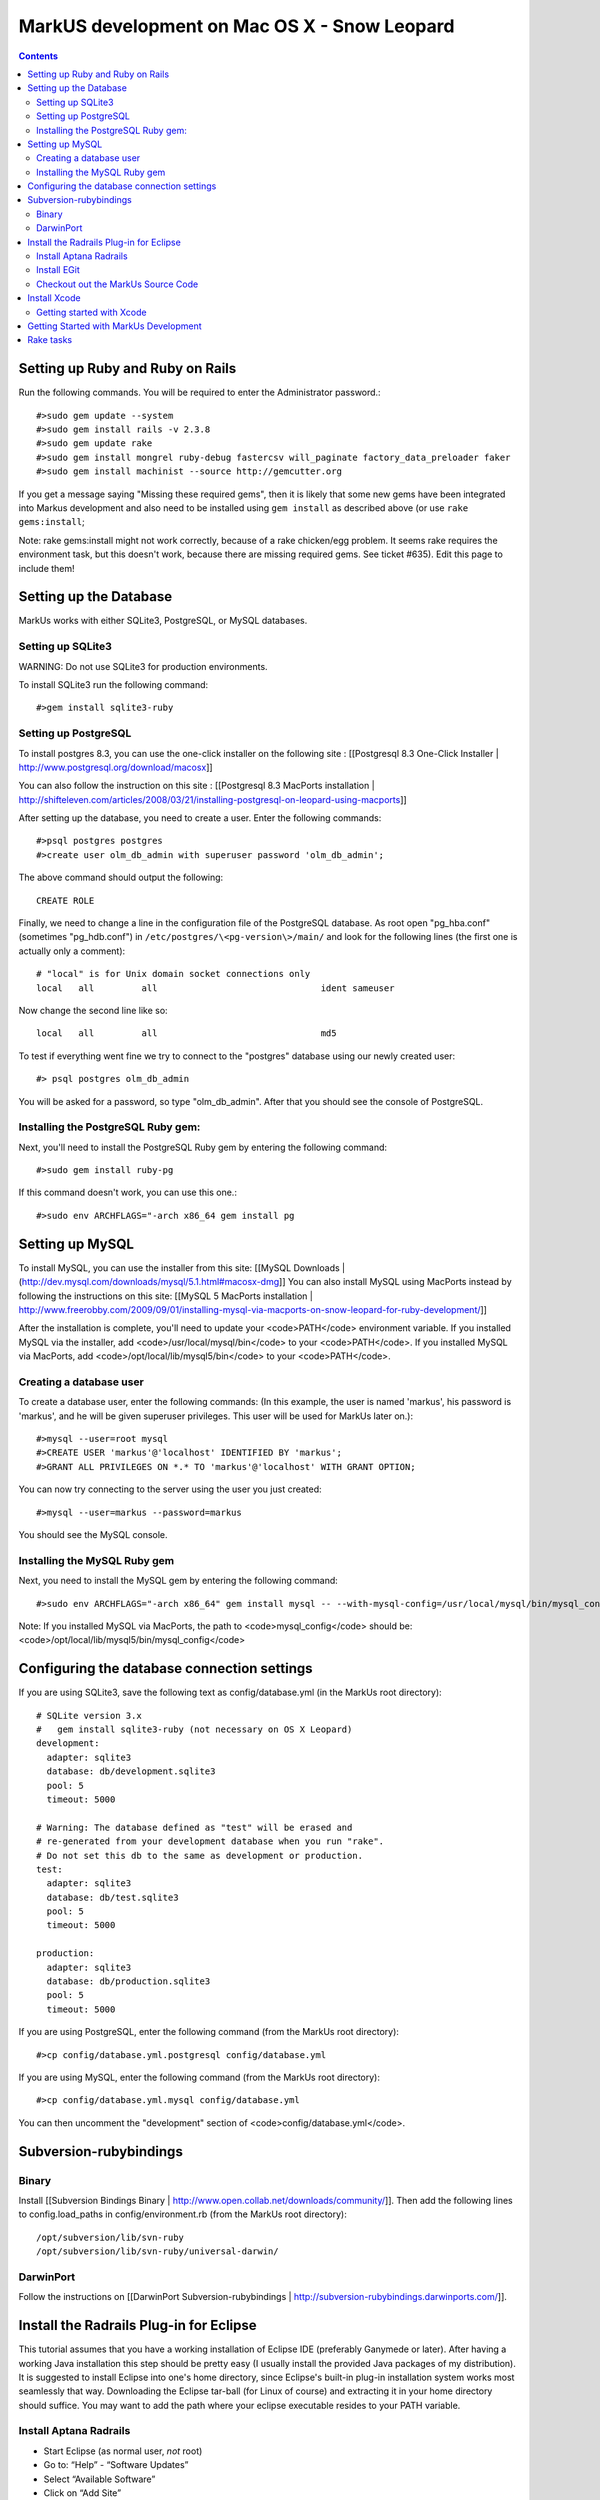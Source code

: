 ================================================================================
MarkUS development on Mac OS X - Snow Leopard
================================================================================

.. contents::

Setting up Ruby and Ruby on Rails
================================================================================

Run the following commands. You will be required to enter the Administrator
password.::

    #>sudo gem update --system
    #>sudo gem install rails -v 2.3.8
    #>sudo gem update rake
    #>sudo gem install mongrel ruby-debug fastercsv will_paginate factory_data_preloader faker
    #>sudo gem install machinist --source http://gemcutter.org

If you get a message saying "Missing these required gems", then it is likely
that some new gems have been integrated into Markus development and also need
to be installed using ``gem install`` as described above (or use ``rake
gems:install``;

Note: rake gems:install might not work correctly, because of a
rake chicken/egg problem. It seems rake requires the environment task, but
this doesn't work, because there are missing required gems. See ticket #635).
Edit this page to include them!

Setting up the Database
================================================================================

MarkUs works with either SQLite3, PostgreSQL, or MySQL databases.

Setting up SQLite3
--------------------------------------------------------------------------------

WARNING: Do not use SQLite3 for production environments.

To install SQLite3 run the following command::

    #>gem install sqlite3-ruby

Setting up PostgreSQL
--------------------------------------------------------------------------------

To install postgres 8.3, you can use the one-click installer on the following
site : [[Postgresql 8.3 One-Click Installer |
http://www.postgresql.org/download/macosx]]

You can also follow the instruction on this site : [[Postgresql 8.3 MacPorts
installation |
http://shifteleven.com/articles/2008/03/21/installing-postgresql-on-leopard-using-macports]]

After setting up the database, you need to create a user. Enter the following
commands::

    #>psql postgres postgres
    #>create user olm_db_admin with superuser password 'olm_db_admin';

The above command should output the following::

    CREATE ROLE

Finally, we need to change a line in the configuration file of the PostgreSQL
database. As root open "pg_hba.conf" (sometimes "pg_hdb.conf") in
``/etc/postgres/\<pg-version\>/main/`` and look for the following lines (the
first one is actually only a comment)::

    # "local" is for Unix domain socket connections only
    local   all         all                               ident sameuser

Now change the second line like so::

    local   all         all                               md5

To test if everything went fine we try to connect to the "postgres" database
using our newly created user::

    #> psql postgres olm_db_admin

You will be asked for a password, so type "olm_db_admin". After that you
should see the console of PostgreSQL.

Installing the PostgreSQL Ruby gem:
--------------------------------------------------------------------------------

Next, you'll need to install the PostgreSQL Ruby gem by entering the following
command::

    #>sudo gem install ruby-pg

If this command doesn't work, you can use this one.::

    #>sudo env ARCHFLAGS="-arch x86_64 gem install pg

Setting up MySQL
================================================================================

To install MySQL, you can use the installer from this site: [[MySQL Downloads |
(http://dev.mysql.com/downloads/mysql/5.1.html#macosx-dmg]] You can also
install MySQL using MacPorts instead by following the instructions on this
site: [[MySQL 5 MacPorts installation |
http://www.freerobby.com/2009/09/01/installing-mysql-via-macports-on-snow-leopard-for-ruby-development/]]

After the installation is complete, you'll need to update your
<code>PATH</code> environment variable. If you installed MySQL via the
installer, add <code>/usr/local/mysql/bin</code> to your <code>PATH</code>. If
you installed MySQL via MacPorts, add <code>/opt/local/lib/mysql5/bin</code>
to your <code>PATH</code>. 

Creating a database user
--------------------------------------------------------------------------------

To create a database user, enter the following commands: (In this example, the
user is named 'markus', his password is 'markus', and he will be given
superuser privileges. This user will be used for MarkUs later on.)::

    #>mysql --user=root mysql
    #>CREATE USER 'markus'@'localhost' IDENTIFIED BY 'markus';
    #>GRANT ALL PRIVILEGES ON *.* TO 'markus'@'localhost' WITH GRANT OPTION;

You can now try connecting to the server using the user you just created::

    #>mysql --user=markus --password=markus

You should see the MySQL console.

Installing the MySQL Ruby gem
--------------------------------------------------------------------------------

Next, you need to install the MySQL gem by entering the following command::

    #>sudo env ARCHFLAGS="-arch x86_64" gem install mysql -- --with-mysql-config=/usr/local/mysql/bin/mysql_config

Note: If you installed MySQL via MacPorts, the path to <code>mysql_config</code> should be: <code>/opt/local/lib/mysql5/bin/mysql_config</code>

Configuring the database connection settings
================================================================================

If you are using SQLite3, save the following text as config/database.yml (in
the MarkUs root directory)::

    # SQLite version 3.x
    #   gem install sqlite3-ruby (not necessary on OS X Leopard)
    development:
      adapter: sqlite3
      database: db/development.sqlite3
      pool: 5
      timeout: 5000

    # Warning: The database defined as "test" will be erased and
    # re-generated from your development database when you run "rake".
    # Do not set this db to the same as development or production.
    test:
      adapter: sqlite3
      database: db/test.sqlite3
      pool: 5
      timeout: 5000

    production:
      adapter: sqlite3
      database: db/production.sqlite3
      pool: 5
      timeout: 5000

If you are using PostgreSQL, enter the following command (from the MarkUs root
directory)::

    #>cp config/database.yml.postgresql config/database.yml

If you are using MySQL, enter the following command (from the MarkUs root
directory)::

    #>cp config/database.yml.mysql config/database.yml

You can then uncomment the "development" section of <code>config/database.yml</code>.

Subversion-rubybindings
================================================================================

Binary
--------------------------------------------------------------------------------

Install [[Subversion Bindings Binary |
http://www.open.collab.net/downloads/community/]].  Then add the following
lines to config.load_paths in config/environment.rb (from the MarkUs root
directory)::

    /opt/subversion/lib/svn-ruby
    /opt/subversion/lib/svn-ruby/universal-darwin/

DarwinPort
--------------------------------------------------------------------------------

Follow the instructions on [[DarwinPort Subversion-rubybindings |
http://subversion-rubybindings.darwinports.com/]].

Install the Radrails Plug-in for Eclipse
================================================================================

This tutorial assumes that you have a working installation of Eclipse IDE
(preferably Ganymede or later). After having a working Java installation this
step should be pretty easy (I usually install the provided Java packages of my
distribution). It is suggested to install Eclipse into one's home directory,
since Eclipse's built-in plug-in installation system works most seamlessly
that way. Downloading the Eclipse tar-ball (for Linux of course) and
extracting it in your home directory should suffice. You may want to add the
path where your eclipse executable resides to your PATH variable.

Install Aptana Radrails
--------------------------------------------------------------------------------

* Start Eclipse (as normal user, *not* root)
* Go to: “Help” - “Software Updates”
* Select “Available Software”
* Click on “Add Site”
* Enter Location: “http://update.aptana.com/update/studio/3.4/”
* Select (check) “Aptana Studio Installer for Eclipse 3.4” from "http://update.aptana.com/update/studio/3.4/"
* Click "Install..." and click the “Next >” button
* Read the License Agreement, accept the terms, and click the “Finish >” button.
* When it is recommended that Eclipse be restarted click “Yes”.
* After the restart, you will be asked to install something from Aptana Studio Site
* Select (check) from "Eclipse Integration" - "Aptana Web Development Tools" and click "Next >"
* Read the License Agreement, accept the terms, and click the “Next >” button.
* The downloads should be installed into the .eclipse folder in your home directory by default. If this is acceptable click the “Finish” button.
* Wait for the downloads to complete.
* Once the downloads are complete click the “Install All” button on the “Verification” screen.
* When it is recommended that Eclipse be restarted click “Yes”.
* Once Eclipse has been restarted a "My Aptana" screen will appear after switching to "Workspace".
* Click on "Plugins" and then on the "Get It" link of "Aptana RadRails"
* From "Site providing Aptana RadRails" - "Rails" select (check) "Aptana RadRails" and click "Next >"
* Read the License Agreement, accept the terms, and click the “Next >” button.
* Again, click "Next >"
* The downloads should be installed into the .eclipse folder in your home directory by default. If this is acceptable click the “Finish” button.
* Wait for the downloads to complete.
* Once the downloads are complete click the “Install All” button on the “Verification” screen.
* When it is recommended that Eclipse be restarted click “Yes”.

**Check Ruby and Rails Configuration**

If you are asked if you want to auto-install some gems it is up to you to install them or not (I did). 

* Go to "Window" - "Preferences"
* Select "Ruby" - "Installed Interpreters"
* The selected Ruby interpreter should be in /usr
* Now, go to "Rails"
* Rails should be auto-detected as well as Mongrel

Install EGit
--------------------------------------------------------------------------------

* Please refer to: http://help.eclipse.org/helios/index.jsp?topic=/org.eclipse.platform.doc.user/tasks/tasks-129.htm
* Use EGit's update site at: http://download.eclipse.org/egit/updates

Checkout out the MarkUs Source Code
--------------------------------------------------------------------------------

* Start Eclipse and switch to the RadRails perspective
* Refer to EGit's user guide: http://wiki.eclipse.org/EGit/User_Guide#Cloning_Remote_Repositories
* Use the Git URL of your personal fork of MarkUs on Github.com

Install Xcode
================================================================================

You can also use Xcode for development. Xcode can be downloaded from this
site: [[Download Xcode | http://developer.apple.com/technology/xcode.html]]

Getting started with Xcode
--------------------------------------------------------------------------------

* Create a new Xcode project and then select "Window" -> "Organizer"
* Navigate to the directory containing the MarkUs source code in a Finder window
* Drag your MarkUs source code directory from the Finder window into the Organizer window
* That's it! 
* To run rake tasks, hold down the "Action" toolbar item and you'll be presented with a list of rake tasks that you can invoke

Some more information about getting started with Xcode can be found here:
[[Developing Rails Applications using Xcode |
(http://developer.apple.com/Tools/developonrailsleopard.html]]

Getting Started with MarkUs Development
================================================================================

Create an environment variable called <code>RAILS_ENV</code> and set it to
<code>development</code>::

    #>export RAILS_ENV="development"

Start your newly installed RadRails and by using the "Ruby Explorer" navigate
to folder "config". Open the "database.yml" file and modify the "username:
..." and "password: ..." lines as follows::

    username: markus
    password: markus-password

(Make sure the username and password you specify match the username and
password you set when you created a user.)

Do that for "development", "test" and "production" and save your modified
"database.yml".

Next, we need to create a test, development, and production database. Run the
following commands::

    #>psql postgres postgres
    #>create database markus_test;
    #>create database markus_production;
    #>create database markus_development;

Alternatively, you can run one of the following commands which work for both
PostgreSQL and MySQL::

    #>rake db:create:all     # creates all the databases defined in config/database.yml
    #>rake db:create         # creates the database defined in config/database.yml for your current RAILS_ENV

Rake tasks
================================================================================

Next, you can execute some rake tasks to test your MarkUs installation.
Sometimes, the "Rake Tasks" view doesn't work in RadRails but you can run the
commands from the Terminal.

Open the Terminal and <code>cd</code> to the MarkUs root directory. Then,
enter the following commands:

If you're using PostgreSQL::

    #>rake db:migrate

If you're using MySQL::

    #>rake db:schema:load

Next, you can load the initial database models for the current environment::

    #>rake db:populate

Now, start the server using::

    #>script/server

Another rake task that might be useful if you ever want to drop and recreate
the database from db/schema.rb::

    #>rake db:reset

You can learn more about other rake tasks by entering::

    #>rake -T


You should now be able to access MarkUs at http://localhost:3000 in your browser.

**Happy Coding!**

